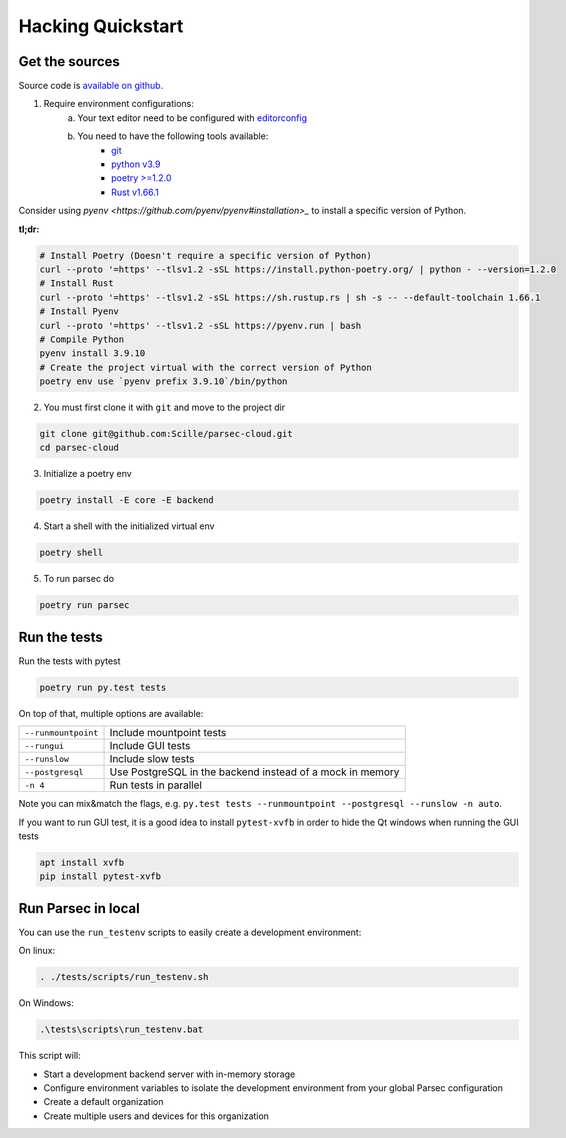 .. Parsec Cloud (https://parsec.cloud) Copyright (c) BUSL-1.1 (eventually AGPL-3.0) 2016-present Scille SAS

.. _doc_development_quickstart:


==================
Hacking Quickstart
==================

Get the sources
---------------

Source code is `available on github <https://github.com/Scille/parsec-cloud>`_.

1. Require environment configurations:
    a. Your text editor need to be configured with `editorconfig <https://editorconfig.org/>`_
    b. You need to have the following tools available:
        - `git <https://git-scm.com/>`_
        - `python v3.9 <https://www.python.org/>`_
        - `poetry >=1.2.0 <https://python-poetry.org/docs/#installation>`_
        - `Rust v1.66.1 <https://www.rust-lang.org/fr/learn/get-started>`_

Consider using `pyenv <https://github.com/pyenv/pyenv#installation>_` to install a specific version of Python.

**tl;dr:**

.. code-block:: shell

    # Install Poetry (Doesn't require a specific version of Python)
    curl --proto '=https' --tlsv1.2 -sSL https://install.python-poetry.org/ | python - --version=1.2.0
    # Install Rust
    curl --proto '=https' --tlsv1.2 -sSL https://sh.rustup.rs | sh -s -- --default-toolchain 1.66.1
    # Install Pyenv
    curl --proto '=https' --tlsv1.2 -sSL https://pyenv.run | bash
    # Compile Python
    pyenv install 3.9.10
    # Create the project virtual with the correct version of Python
    poetry env use `pyenv prefix 3.9.10`/bin/python

2. You must first clone it with ``git`` and move to the project dir

.. code-block:: shell

    git clone git@github.com:Scille/parsec-cloud.git
    cd parsec-cloud

3. Initialize a poetry env

.. code-block:: shell

    poetry install -E core -E backend

4. Start a shell with the initialized virtual env

.. code-block:: shell

    poetry shell

5. To run parsec do

.. code-block:: shell

    poetry run parsec

Run the tests
-------------

Run the tests with pytest

.. code-block:: shell

    poetry run py.test tests

On top of that, multiple options are available:

===================   ========================
``--runmountpoint``   Include mountpoint tests
``--rungui``          Include GUI tests
``--runslow``         Include slow tests
``--postgresql``      Use PostgreSQL in the backend instead of a mock in memory
``-n 4``              Run tests in parallel
===================   ========================

Note you can mix&match the flags, e.g. ``py.test tests --runmountpoint --postgresql --runslow -n auto``.

If you want to run GUI test, it is a good idea to install ``pytest-xvfb`` in order to
hide the Qt windows when running the GUI tests

.. code-block:: shell

    apt install xvfb
    pip install pytest-xvfb


Run Parsec in local
-------------------

You can use the ``run_testenv`` scripts to easily create a development environment:

On linux:

.. code-block:: shell

    . ./tests/scripts/run_testenv.sh

On Windows:

.. code-block:: cmd

    .\tests\scripts\run_testenv.bat

This script will:

- Start a development backend server with in-memory storage
- Configure environment variables to isolate the development environment from
  your global Parsec configuration
- Create a default organization
- Create multiple users and devices for this organization
